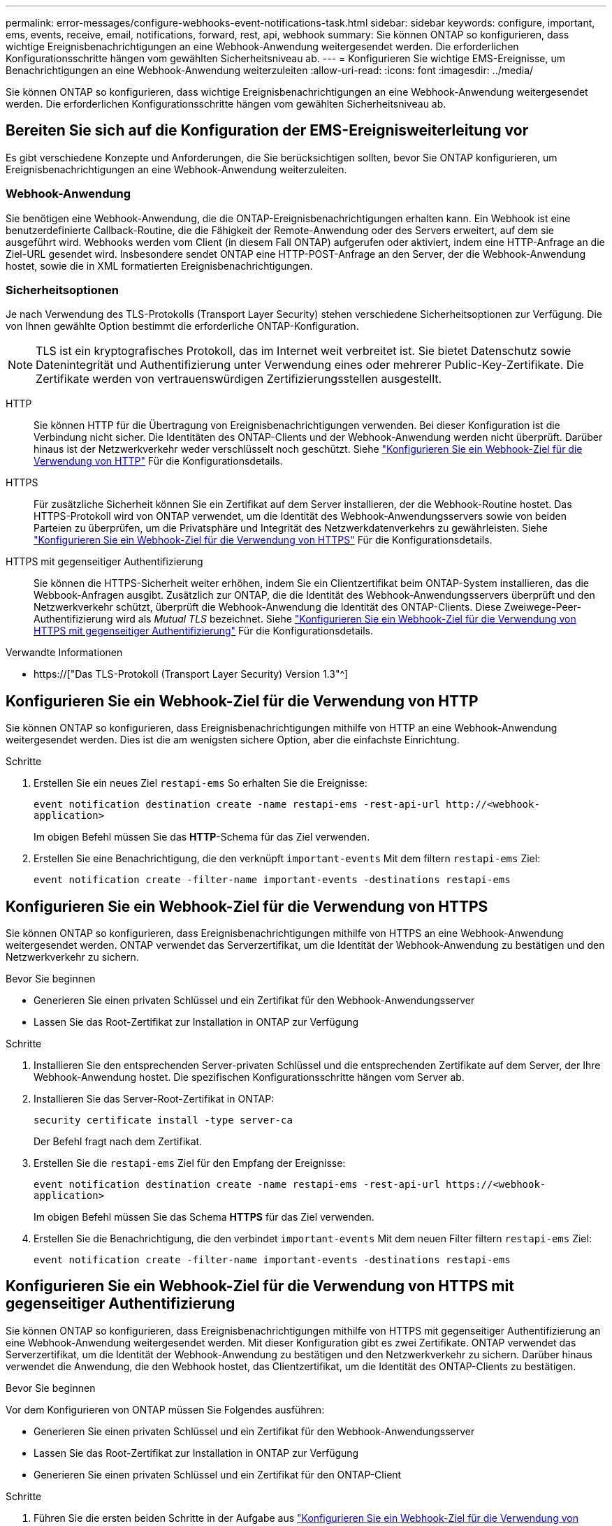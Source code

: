 ---
permalink: error-messages/configure-webhooks-event-notifications-task.html 
sidebar: sidebar 
keywords: configure, important, ems, events, receive, email, notifications, forward, rest, api, webhook 
summary: Sie können ONTAP so konfigurieren, dass wichtige Ereignisbenachrichtigungen an eine Webhook-Anwendung weitergesendet werden. Die erforderlichen Konfigurationsschritte hängen vom gewählten Sicherheitsniveau ab. 
---
= Konfigurieren Sie wichtige EMS-Ereignisse, um Benachrichtigungen an eine Webhook-Anwendung weiterzuleiten
:allow-uri-read: 
:icons: font
:imagesdir: ../media/


[role="lead"]
Sie können ONTAP so konfigurieren, dass wichtige Ereignisbenachrichtigungen an eine Webhook-Anwendung weitergesendet werden. Die erforderlichen Konfigurationsschritte hängen vom gewählten Sicherheitsniveau ab.



== Bereiten Sie sich auf die Konfiguration der EMS-Ereignisweiterleitung vor

Es gibt verschiedene Konzepte und Anforderungen, die Sie berücksichtigen sollten, bevor Sie ONTAP konfigurieren, um Ereignisbenachrichtigungen an eine Webhook-Anwendung weiterzuleiten.



=== Webhook-Anwendung

Sie benötigen eine Webhook-Anwendung, die die ONTAP-Ereignisbenachrichtigungen erhalten kann. Ein Webhook ist eine benutzerdefinierte Callback-Routine, die die Fähigkeit der Remote-Anwendung oder des Servers erweitert, auf dem sie ausgeführt wird. Webhooks werden vom Client (in diesem Fall ONTAP) aufgerufen oder aktiviert, indem eine HTTP-Anfrage an die Ziel-URL gesendet wird. Insbesondere sendet ONTAP eine HTTP-POST-Anfrage an den Server, der die Webhook-Anwendung hostet, sowie die in XML formatierten Ereignisbenachrichtigungen.



=== Sicherheitsoptionen

Je nach Verwendung des TLS-Protokolls (Transport Layer Security) stehen verschiedene Sicherheitsoptionen zur Verfügung. Die von Ihnen gewählte Option bestimmt die erforderliche ONTAP-Konfiguration.

[NOTE]
====
TLS ist ein kryptografisches Protokoll, das im Internet weit verbreitet ist. Sie bietet Datenschutz sowie Datenintegrität und Authentifizierung unter Verwendung eines oder mehrerer Public-Key-Zertifikate. Die Zertifikate werden von vertrauenswürdigen Zertifizierungsstellen ausgestellt.

====
HTTP:: Sie können HTTP für die Übertragung von Ereignisbenachrichtigungen verwenden. Bei dieser Konfiguration ist die Verbindung nicht sicher. Die Identitäten des ONTAP-Clients und der Webhook-Anwendung werden nicht überprüft. Darüber hinaus ist der Netzwerkverkehr weder verschlüsselt noch geschützt. Siehe link:configure-webhooks-event-notifications-task.html#configure-a-webhook-destination-to-use-http["Konfigurieren Sie ein Webhook-Ziel für die Verwendung von HTTP"] Für die Konfigurationsdetails.
HTTPS:: Für zusätzliche Sicherheit können Sie ein Zertifikat auf dem Server installieren, der die Webhook-Routine hostet. Das HTTPS-Protokoll wird von ONTAP verwendet, um die Identität des Webhook-Anwendungsservers sowie von beiden Parteien zu überprüfen, um die Privatsphäre und Integrität des Netzwerkdatenverkehrs zu gewährleisten. Siehe link:configure-webhooks-event-notifications-task.html#configure-a-webhook-destination-to-use-https["Konfigurieren Sie ein Webhook-Ziel für die Verwendung von HTTPS"] Für die Konfigurationsdetails.
HTTPS mit gegenseitiger Authentifizierung:: Sie können die HTTPS-Sicherheit weiter erhöhen, indem Sie ein Clientzertifikat beim ONTAP-System installieren, das die Webbook-Anfragen ausgibt. Zusätzlich zur ONTAP, die die Identität des Webhook-Anwendungsservers überprüft und den Netzwerkverkehr schützt, überprüft die Webhook-Anwendung die Identität des ONTAP-Clients. Diese Zweiwege-Peer-Authentifizierung wird als _Mutual TLS_ bezeichnet. Siehe link:configure-webhooks-event-notifications-task.html#configure-a-webhook-destination-to-use-https-with-mutual-authentication["Konfigurieren Sie ein Webhook-Ziel für die Verwendung von HTTPS mit gegenseitiger Authentifizierung"] Für die Konfigurationsdetails.


.Verwandte Informationen
* https://["Das TLS-Protokoll (Transport Layer Security) Version 1.3"^]




== Konfigurieren Sie ein Webhook-Ziel für die Verwendung von HTTP

Sie können ONTAP so konfigurieren, dass Ereignisbenachrichtigungen mithilfe von HTTP an eine Webhook-Anwendung weitergesendet werden. Dies ist die am wenigsten sichere Option, aber die einfachste Einrichtung.

.Schritte
. Erstellen Sie ein neues Ziel `restapi-ems` So erhalten Sie die Ereignisse:
+
`event notification destination create -name restapi-ems -rest-api-url \http://<webhook-application>`

+
Im obigen Befehl müssen Sie das *HTTP*-Schema für das Ziel verwenden.

. Erstellen Sie eine Benachrichtigung, die den verknüpft `important-events` Mit dem filtern `restapi-ems` Ziel:
+
`event notification create -filter-name important-events -destinations restapi-ems`





== Konfigurieren Sie ein Webhook-Ziel für die Verwendung von HTTPS

Sie können ONTAP so konfigurieren, dass Ereignisbenachrichtigungen mithilfe von HTTPS an eine Webhook-Anwendung weitergesendet werden. ONTAP verwendet das Serverzertifikat, um die Identität der Webhook-Anwendung zu bestätigen und den Netzwerkverkehr zu sichern.

.Bevor Sie beginnen
* Generieren Sie einen privaten Schlüssel und ein Zertifikat für den Webhook-Anwendungsserver
* Lassen Sie das Root-Zertifikat zur Installation in ONTAP zur Verfügung


.Schritte
. Installieren Sie den entsprechenden Server-privaten Schlüssel und die entsprechenden Zertifikate auf dem Server, der Ihre Webhook-Anwendung hostet. Die spezifischen Konfigurationsschritte hängen vom Server ab.
. Installieren Sie das Server-Root-Zertifikat in ONTAP:
+
`security certificate install -type server-ca`

+
Der Befehl fragt nach dem Zertifikat.

. Erstellen Sie die `restapi-ems` Ziel für den Empfang der Ereignisse:
+
`event notification destination create -name restapi-ems -rest-api-url \https://<webhook-application>`

+
Im obigen Befehl müssen Sie das Schema *HTTPS* für das Ziel verwenden.

. Erstellen Sie die Benachrichtigung, die den verbindet `important-events` Mit dem neuen Filter filtern `restapi-ems` Ziel:
+
`event notification create -filter-name important-events -destinations restapi-ems`





== Konfigurieren Sie ein Webhook-Ziel für die Verwendung von HTTPS mit gegenseitiger Authentifizierung

Sie können ONTAP so konfigurieren, dass Ereignisbenachrichtigungen mithilfe von HTTPS mit gegenseitiger Authentifizierung an eine Webhook-Anwendung weitergesendet werden. Mit dieser Konfiguration gibt es zwei Zertifikate. ONTAP verwendet das Serverzertifikat, um die Identität der Webhook-Anwendung zu bestätigen und den Netzwerkverkehr zu sichern. Darüber hinaus verwendet die Anwendung, die den Webhook hostet, das Clientzertifikat, um die Identität des ONTAP-Clients zu bestätigen.

.Bevor Sie beginnen
Vor dem Konfigurieren von ONTAP müssen Sie Folgendes ausführen:

* Generieren Sie einen privaten Schlüssel und ein Zertifikat für den Webhook-Anwendungsserver
* Lassen Sie das Root-Zertifikat zur Installation in ONTAP zur Verfügung
* Generieren Sie einen privaten Schlüssel und ein Zertifikat für den ONTAP-Client


.Schritte
. Führen Sie die ersten beiden Schritte in der Aufgabe aus link:configure-webhooks-event-notifications-task.html#configure-a-webhook-destination-to-use-https["Konfigurieren Sie ein Webhook-Ziel für die Verwendung von HTTPS"] So installieren Sie das Serverzertifikat, damit ONTAP die Identität des Servers überprüfen kann.
. Installieren Sie die entsprechenden Root- und Zwischenzertifikate in der Webhook-Anwendung, um das Clientzertifikat zu validieren.
. Installieren Sie das Client-Zertifikat in ONTAP:
+
`security certificate install -type client`

+
Der Befehl fragt nach dem privaten Schlüssel und dem Zertifikat.

. Erstellen Sie die `restapi-ems` Ziel für den Empfang der Ereignisse:
+
`event notification destination create -name restapi-ems -rest-api-url \https://<webhook-application> -certificate-authority <issuer of the client certificate> -certificate-serial <serial of the client certificate>`

+
Im obigen Befehl müssen Sie das Schema *HTTPS* für das Ziel verwenden.

. Erstellen Sie die Benachrichtigung, die den verbindet `important-events` Mit dem neuen Filter filtern `restapi-ems` Ziel:
+
`event notification create -filter-name important-events -destinations restapi-ems`


